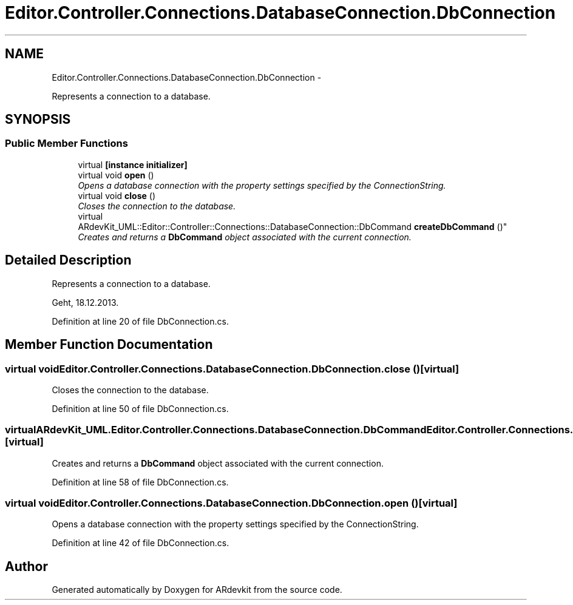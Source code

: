 .TH "Editor.Controller.Connections.DatabaseConnection.DbConnection" 3 "Wed Dec 18 2013" "Version 0.1" "ARdevkit" \" -*- nroff -*-
.ad l
.nh
.SH NAME
Editor.Controller.Connections.DatabaseConnection.DbConnection \- 
.PP
Represents a connection to a database\&.  

.SH SYNOPSIS
.br
.PP
.SS "Public Member Functions"

.in +1c
.ti -1c
.RI "virtual \fB[instance initializer]\fP"
.br
.ti -1c
.RI "virtual void \fBopen\fP ()"
.br
.RI "\fIOpens a database connection with the property settings specified by the ConnectionString\&. \fP"
.ti -1c
.RI "virtual void \fBclose\fP ()"
.br
.RI "\fICloses the connection to the database\&. \fP"
.ti -1c
.RI "virtual 
.br
ARdevKit_UML::Editor::Controller::Connections::DatabaseConnection::DbCommand \fBcreateDbCommand\fP ()"
.br
.RI "\fICreates and returns a \fBDbCommand\fP object associated with the current connection\&. \fP"
.in -1c
.SH "Detailed Description"
.PP 
Represents a connection to a database\&. 

Geht, 18\&.12\&.2013\&. 
.PP
Definition at line 20 of file DbConnection\&.cs\&.
.SH "Member Function Documentation"
.PP 
.SS "virtual void Editor\&.Controller\&.Connections\&.DatabaseConnection\&.DbConnection\&.close ()\fC [virtual]\fP"

.PP
Closes the connection to the database\&. 
.PP
Definition at line 50 of file DbConnection\&.cs\&.
.SS "virtual ARdevKit_UML\&.Editor\&.Controller\&.Connections\&.DatabaseConnection\&.DbCommand Editor\&.Controller\&.Connections\&.DatabaseConnection\&.DbConnection\&.createDbCommand ()\fC [virtual]\fP"

.PP
Creates and returns a \fBDbCommand\fP object associated with the current connection\&. 
.PP
Definition at line 58 of file DbConnection\&.cs\&.
.SS "virtual void Editor\&.Controller\&.Connections\&.DatabaseConnection\&.DbConnection\&.open ()\fC [virtual]\fP"

.PP
Opens a database connection with the property settings specified by the ConnectionString\&. 
.PP
Definition at line 42 of file DbConnection\&.cs\&.

.SH "Author"
.PP 
Generated automatically by Doxygen for ARdevkit from the source code\&.
